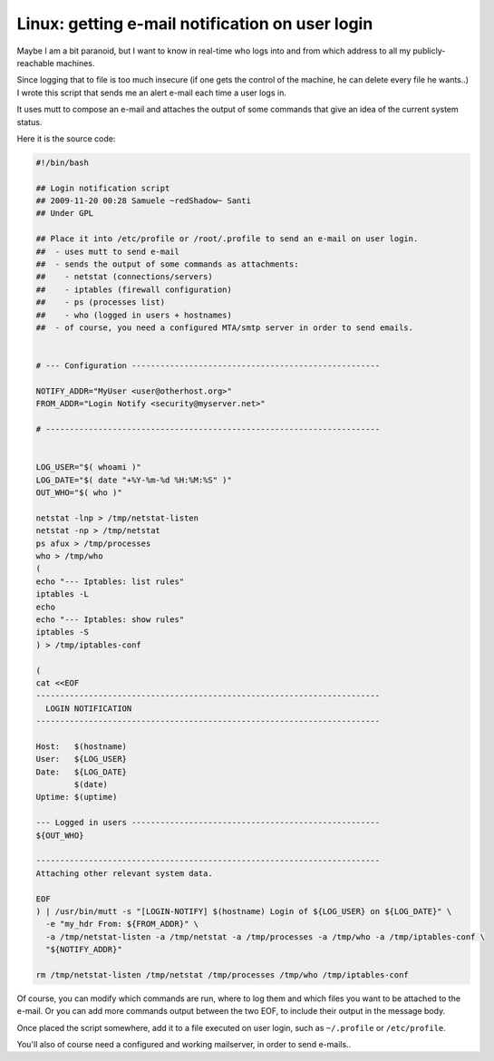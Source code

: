 Linux: getting e-mail notification on user login
####

Maybe I am a bit paranoid, but I want to know in real-time who logs into and
from which address to all my publicly-reachable machines.

Since logging that to file is too much insecure (if one gets the control of
the machine, he can delete every file he wants..) I wrote this script that
sends me an alert e-mail each time a user logs in.

It uses mutt to compose an e-mail and attaches the output of some commands
that give an idea of the current system status.

Here it is the source code:

.. code-block:: bash

    #!/bin/bash

    ## Login notification script
    ## 2009-11-20 00:28 Samuele ~redShadow~ Santi
    ## Under GPL

    ## Place it into /etc/profile or /root/.profile to send an e-mail on user login.
    ##  - uses mutt to send e-mail
    ##  - sends the output of some commands as attachments:
    ##    - netstat (connections/servers)
    ##    - iptables (firewall configuration)
    ##    - ps (processes list)
    ##    - who (logged in users + hostnames)
    ##  - of course, you need a configured MTA/smtp server in order to send emails.


    # --- Configuration ----------------------------------------------------

    NOTIFY_ADDR="MyUser <user@otherhost.org>"
    FROM_ADDR="Login Notify <security@myserver.net>"

    # ----------------------------------------------------------------------


    LOG_USER="$( whoami )"
    LOG_DATE="$( date "+%Y-%m-%d %H:%M:%S" )"
    OUT_WHO="$( who )"

    netstat -lnp > /tmp/netstat-listen
    netstat -np > /tmp/netstat
    ps afux > /tmp/processes
    who > /tmp/who
    (
    echo "--- Iptables: list rules"
    iptables -L
    echo
    echo "--- Iptables: show rules"
    iptables -S
    ) > /tmp/iptables-conf

    (
    cat <<EOF
    ------------------------------------------------------------------------
      LOGIN NOTIFICATION
    ------------------------------------------------------------------------

    Host:   $(hostname)
    User:   ${LOG_USER}
    Date:   ${LOG_DATE}
            $(date)
    Uptime: $(uptime)

    --- Logged in users ----------------------------------------------------
    ${OUT_WHO}

    ------------------------------------------------------------------------
    Attaching other relevant system data.

    EOF
    ) | /usr/bin/mutt -s "[LOGIN-NOTIFY] $(hostname) Login of ${LOG_USER} on ${LOG_DATE}" \
      -e "my_hdr From: ${FROM_ADDR}" \
      -a /tmp/netstat-listen -a /tmp/netstat -a /tmp/processes -a /tmp/who -a /tmp/iptables-conf \
      "${NOTIFY_ADDR}"

    rm /tmp/netstat-listen /tmp/netstat /tmp/processes /tmp/who /tmp/iptables-conf

Of course, you can modify which commands are run, where to log them and which
files you want to be attached to the e-mail. Or you can add more commands
output between the two EOF, to include their output in the message body.

Once placed the script somewhere, add it to a file executed on user login,
such as ``~/.profile`` or ``/etc/profile``.

You'll also of course need a configured and working mailserver, in order to
send e-mails..
